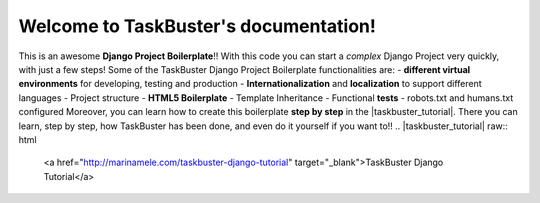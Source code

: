 Welcome to TaskBuster's documentation!
======================================
This is an awesome **Django Project Boilerplate**!!
With this code you can start a *complex* Django Project
very quickly, with just a few steps!
Some of the TaskBuster Django Project Boilerplate functionalities are:
- **different virtual environments** for developing, testing and production
- **Internationalization** and **localization** to support different languages
- Project structure
- **HTML5 Boilerplate**
- Template Inheritance
- Functional **tests**
- robots.txt and humans.txt configured
Moreover, you can learn how to create this boilerplate **step by step**
in the |taskbuster_tutorial|. There you can learn, step by step, how
TaskBuster has been done, and even do it yourself if you want to!!
.. |taskbuster_tutorial| raw:: html
    <a href="http://marinamele.com/taskbuster-django-tutorial"
    target="_blank">TaskBuster Django Tutorial</a>
